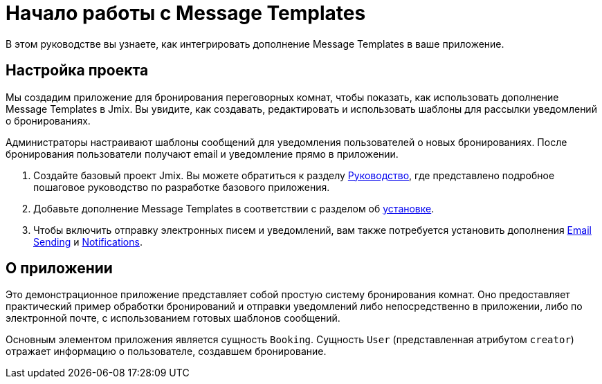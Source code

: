 = Начало работы с Message Templates

В этом руководстве вы узнаете, как интегрировать дополнение Message Templates в ваше приложение.

[[project-setup]]
== Настройка проекта

Мы создадим приложение для бронирования переговорных комнат, чтобы показать, как использовать дополнение Message Templates в Jmix. Вы увидите, как создавать, редактировать и использовать шаблоны для рассылки уведомлений о бронированиях.

Администраторы настраивают шаблоны сообщений для уведомления пользователей о новых бронированиях. После бронирования пользователи получают email и уведомление прямо в приложении.

. Создайте базовый проект Jmix. Вы можете обратиться к разделу xref:tutorial:project-setup.adoc[Руководство], где представлено подробное пошаговое руководство по разработке базового приложения.
. Добавьте дополнение Message Templates в соответствии с разделом об xref:index.adoc#installation[установке].
. Чтобы включить отправку электронных писем и уведомлений, вам также потребуется установить дополнения xref:email:index.adoc[Email Sending] и xref:notifications:index.adoc[Notifications].

[[about-app]]
== О приложении

Это демонстрационное приложение представляет собой простую систему бронирования комнат. Оно предоставляет практический пример обработки бронирований и отправки уведомлений либо непосредственно в приложении, либо по электронной почте, с использованием готовых шаблонов сообщений.

Основным элементом приложения является сущность `Booking`. Сущность `User` (представленная атрибутом `creator`) отражает информацию о пользователе, создавшем бронирование.